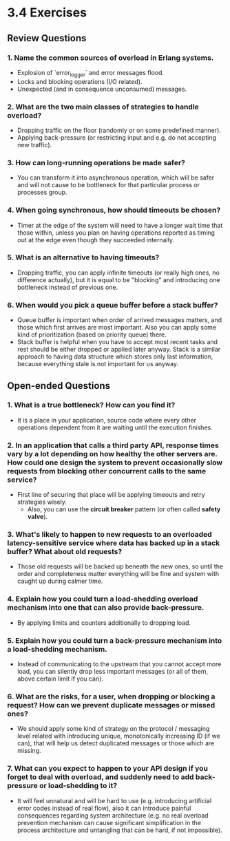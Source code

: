 * 3.4 Exercises
** Review Questions
*** 1. Name the common sources of overload in Erlang systems.
    - Explosion of `error_logger` and error messages flood.
    - Locks and blocking operations (I/O related).
    - Unexpected (and in consequence unconsumed) messages.
*** 2. What are the two main classes of strategies to handle overload?
    - Dropping traffic on the floor (randomly or on some predefined manner).
    - Applying back-pressure (or restricting input and e.g. do not accepting new
      traffic).
*** 3. How can long-running operations be made safer?
    - You can transform it into asynchronous operation, which will be safer and
      will not cause to be bottleneck for that particular process or processes
      group.
*** 4. When going synchronous, how should timeouts be chosen?
    - Timer at the edge of the system will need to have a longer wait time that
      those within, unless you plan on having operations reported as timing out
      at the edge even though they succeeded internally.
*** 5. What is an alternative to having timeouts?
    - Dropping traffic, you can apply infinite timeouts (or really high ones, no
      difference actually), but it is equal to be "blocking" and introducing one
      bottleneck instead of previous one.
*** 6. When would you pick a queue buffer before a stack buffer?
    - Queue buffer is important when order of arrived messages matters, and
      those which first arrives are most important. Also you can apply some kind
      of prioritization (based on priority queue) there.
    - Stack buffer is helpful when you have to accept most recent tasks and rest
      should be either dropped or applied later anyway. Stack is a similar
      approach to having data structure which stores only last information,
      because everything stale is not important for us anyway.
** Open-ended Questions
*** 1. What is a true bottleneck? How can you find it?
    - It is a place in your application, source code where every other
      operations dependent from it are waiting until the execution finishes.
*** 2. In an application that calls a third party API, response times vary by a lot depending on how healthy the other servers are. How could one design the system to prevent occasionally slow requests from blocking other concurrent calls to the same service?
    - First line of securing that place will be applying timeouts and retry
      strategies wisely.
      - Also, you can use the *circuit breaker* pattern (or often called *safety
        valve*).
*** 3. What's likely to happen to new requests to an overloaded latency-sensitive service where data has backed up in a stack buffer? What about old requests?
    - Those old requests will be backed up beneath the new ones, so until the
      order and completeness matter everything will be fine and system with
      caught up during calmer time.
*** 4. Explain how you could turn a load-shedding overload mechanism into one that can also provide back-pressure.
    - By applying limits and counters additionally to dropping load.
*** 5. Explain how you could turn a back-pressure mechanism into a load-shedding mechanism.
    - Instead of communicating to the upstream that you cannot accept more load,
      you can silently drop less important messages (or all of them, above
      certain limit if you can).
*** 6. What are the risks, for a user, when dropping or blocking a request? How can we prevent duplicate messages or missed ones?
    - We should apply some kind of strategy on the protocol / messaging level
      related with introducing unique, monotonically increasing ID (if we can),
      that will help us detect duplicated messages or those which are missing.
*** 7. What can you expect to happen to your API design if you forget to deal with overload, and suddenly need to add back-pressure or load-shedding to it?
    - It will feel unnatural and will be hard to use (e.g. introducing
      artificial error codes instead of real flow), also it can introduce
      painful consequences regarding system architecture (e.g. no real overload
      prevention mechanism can cause significant simplification in the process
      architecture and untangling that can be hard, if not impossible).
